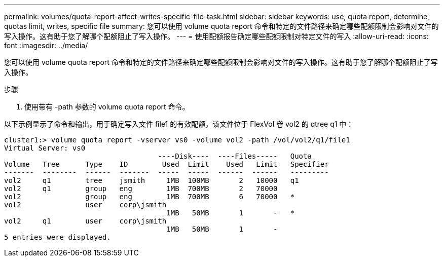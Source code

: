 ---
permalink: volumes/quota-report-affect-writes-specific-file-task.html 
sidebar: sidebar 
keywords: use, quota report, determine, quotas limit, writes, specific file 
summary: 您可以使用 volume quota report 命令和特定的文件路径来确定哪些配额限制会影响对文件的写入操作。这有助于您了解哪个配额阻止了写入操作。 
---
= 使用配额报告确定哪些配额限制对特定文件的写入
:allow-uri-read: 
:icons: font
:imagesdir: ../media/


[role="lead"]
您可以使用 volume quota report 命令和特定的文件路径来确定哪些配额限制会影响对文件的写入操作。这有助于您了解哪个配额阻止了写入操作。

.步骤
. 使用带有 -path 参数的 volume quota report 命令。


以下示例显示了命令和输出，用于确定写入文件 file1 的有效配额，该文件位于 FlexVol 卷 vol2 的 qtree q1 中：

[listing]
----
cluster1:> volume quota report -vserver vs0 -volume vol2 -path /vol/vol2/q1/file1
Virtual Server: vs0
                                    ----Disk----  ----Files-----   Quota
Volume   Tree      Type    ID        Used  Limit    Used   Limit   Specifier
-------  --------  ------  -------  -----  -----  ------  ------   ---------
vol2     q1        tree    jsmith     1MB  100MB       2   10000   q1
vol2     q1        group   eng        1MB  700MB       2   70000
vol2               group   eng        1MB  700MB       6   70000   *
vol2               user    corp\jsmith
                                      1MB   50MB       1       -   *
vol2     q1        user    corp\jsmith
                                      1MB   50MB       1       -
5 entries were displayed.
----